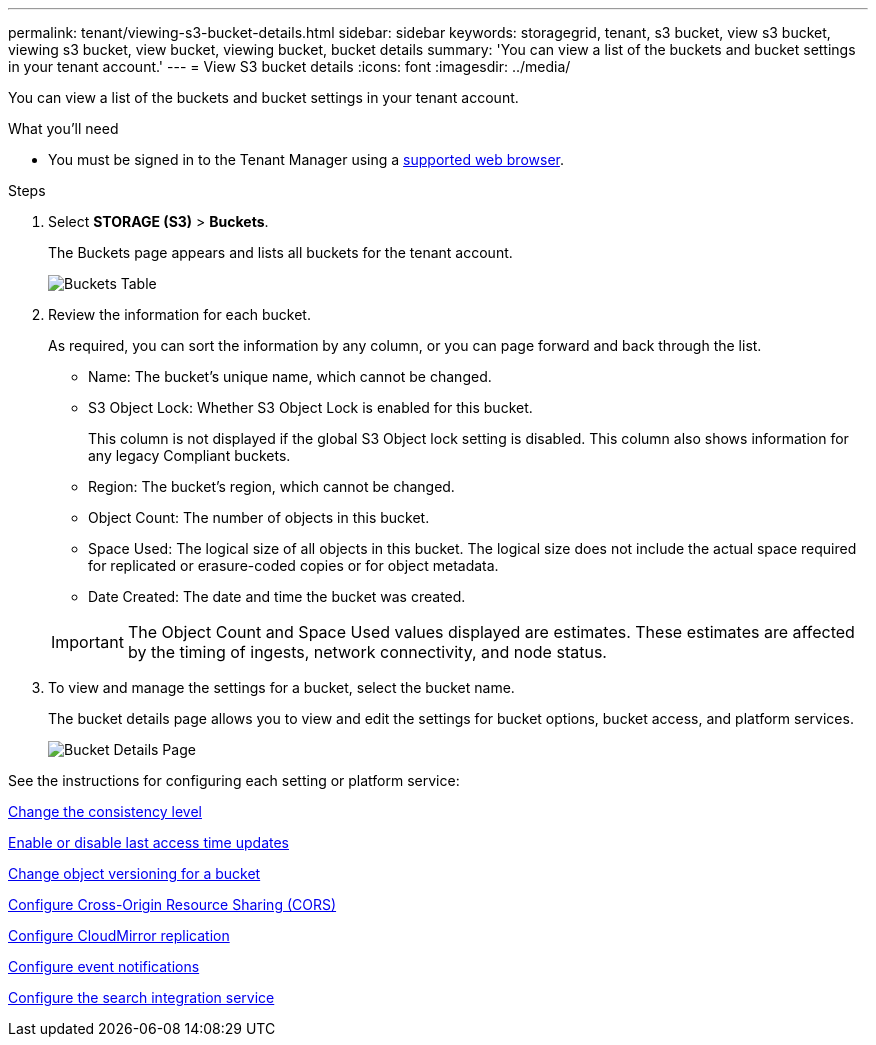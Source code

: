 ---
permalink: tenant/viewing-s3-bucket-details.html
sidebar: sidebar
keywords: storagegrid, tenant, s3 bucket, view s3 bucket, viewing s3 bucket, view bucket, viewing bucket, bucket details
summary: 'You can view a list of the buckets and bucket settings in your tenant account.'
---
= View S3 bucket details
:icons: font
:imagesdir: ../media/

[.lead]
You can view a list of the buckets and bucket settings in your tenant account.

.What you'll need

* You must be signed in to the Tenant Manager using a xref:../admin/web-browser-requirements.adoc[supported web browser].

.Steps
. Select *STORAGE (S3)* > *Buckets*.
+
The Buckets page appears and lists all buckets for the tenant account.
+
image::../media/buckets_table.png[Buckets Table]

. Review the information for each bucket.
+
As required, you can sort the information by any column, or you can page forward and back through the list.

 ** Name: The bucket's unique name, which cannot be changed.
 ** S3 Object Lock: Whether S3 Object Lock is enabled for this bucket.
+
This column is not displayed if the global S3 Object lock setting is disabled. This column also shows information for any legacy Compliant buckets.

 ** Region: The bucket's region, which cannot be changed.
 ** Object Count: The number of objects in this bucket.
 ** Space Used: The logical size of all objects in this bucket. The logical size does not include the actual space required for replicated or erasure-coded copies or for object metadata.
 ** Date Created: The date and time the bucket was created.

+
IMPORTANT: The Object Count and Space Used values displayed are estimates. These estimates are affected by the timing of ingests, network connectivity, and node status.

. To view and manage the settings for a bucket, select the bucket name.
+
The bucket details page allows you to view and edit the settings for bucket options, bucket access, and platform services.
+
image::../media/bucket_details_page.png[Bucket Details Page]

See the instructions for configuring each setting or platform service:

xref:changing-consistency-level.adoc[Change the consistency level]

xref:enabling-or-disabling-last-access-time-updates.adoc[Enable or disable last access time updates]

xref:changing-bucket-versioning.adoc[Change object versioning for a bucket]

xref:configuring-cross-origin-resource-sharing-cors.adoc[Configure Cross-Origin Resource Sharing (CORS)]

xref:configuring-cloudmirror-replication.adoc[Configure CloudMirror replication]

xref:configuring-event-notifications.adoc[Configure event notifications]

xref:configuring-search-integration-service.adoc[Configure the search integration service]
